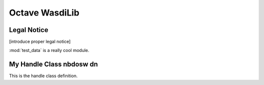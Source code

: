 .. TestReadTheDocs documentation master file, created by
   sphinx-quickstart on Mon Apr 19 16:00:28 2021.
   You can adapt this file completely to your liking, but it should at least
   contain the root `toctree` directive.
.. _Octave WasdiLib:

Octave WasdiLib
===========================================

Legal Notice
-------------------
[introduce proper legal notice]

.. mat:automodule:: test_data

:mod:`test_data` is a really cool module.


.. mat:autofunction:: addFileToWASDI

My Handle Class nbdosw dn
--------------------------
This is the handle class definition.

.. mat:autoclass:: MyHandleClass
    :show-inheritance:
    :members:









